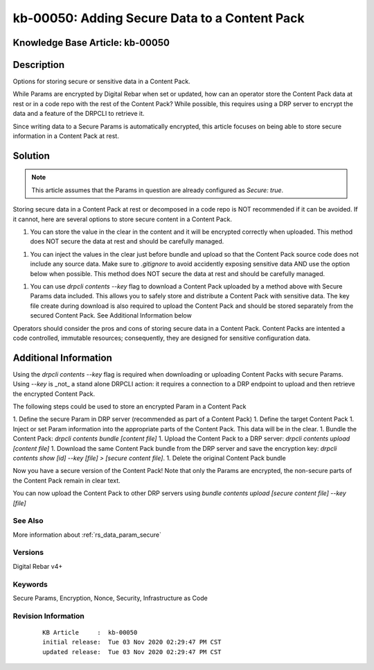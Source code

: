 .. Copyright (c) 2020 RackN Inc.
.. Licensed under the Apache License, Version 2.0 (the "License");
.. Digital Rebar Provision documentation under Digital Rebar master license

.. REFERENCE kb-00000 for an example and information on how to use this template.
.. If you make EDITS - ensure you update footer release date information.


.. _kb_secure_data_content:

kb-00050: Adding Secure Data to a Content Pack
~~~~~~~~~~~~~~~~~~~~~~~~~~~~~~~~~~~~~~~~~~~~~~

.. _rs_kb_00050:

Knowledge Base Article: kb-00050
--------------------------------

Description
-----------

Options for storing secure or sensitive data in a Content Pack.

While Params are encrypted by Digital Rebar when set or updated, how can an operator store the Content Pack data at rest or in a code repo with the rest of the Content Pack?  While possible, this requires using a DRP server to encrypt the data and a feature of the DRPCLI to retrieve it.

Since writing data to a Secure Params is automatically encrypted, this article focuses on being able to store secure information in a Content Pack at rest. 


Solution
--------

.. note:: This article assumes that the Params in question are already configured as `Secure: true`.  

Storing secure data in a Content Pack at rest or decomposed in a code repo is NOT recommended if it can be avoided.  If it cannot, here are several options to store secure content in a Content Pack.

1. You can store the value in the clear in the content and it will be encrypted correctly when uploaded.  This method does NOT secure the data at rest and should be carefully managed.

1. You can inject the values in the clear just before bundle and upload so that the Content Pack source code does not include any source data.  Make sure to `.gitignore` to avoid accidently exposing sensitive data AND use the option below when possible.  This method does NOT secure the data at rest and should be carefully managed.

1. You can use `drpcli contents --key` flag to download a Content Pack uploaded by a method above with Secure Params data included.  This allows you to safely store and distribute a Content Pack with sensitive data.  The key file create during download is also required to upload the Content Pack and should be stored separately from the secured Content Pack.  See Additional Information below


Operators should consider the pros and cons of storing secure data in a Content Pack.  Content Packs are intented a code controlled, immutable resources; consequently, they are designed for sensitive configuration data.


Additional Information
----------------------

Using the `drpcli contents --key` flag is required when downloading or uploading Content Packs with secure Params.  Using `--key` is _not_ a stand alone DRPCLI action: it requires a connection to a DRP endpoint to upload and then retrieve the encrypted Content Pack.

The following steps could be used to store an encrypted Param in a Content Pack

1. Define the secure Param in DRP server (recommended as part of a Content Pack)
1. Define the target Content Pack
1. Inject or set Param information into the appropriate parts of the Content Pack.  This data will be in the clear.
1. Bundle the Content Pack: `drpcli contents bundle [content file]`
1. Upload the Content Pack to a DRP server: `drpcli contents upload [content file]`
1. Download the same Content Pack bundle from the DRP server and save the encryption key: `drpcli contents show [id] --key [file] > [secure content file]`.
1. Delete the original Content Pack bundle

Now you have a secure version of the Content Pack! Note that only the Params are encrypted, the non-secure parts of the Content Pack remain in clear text.

You can now upload the Content Pack to other DRP servers using `bundle contents upload [secure content file] --key [file]`

See Also
========

More information about :ref:`rs_data_param_secure`

Versions
========

Digital Rebar v4+

Keywords
========

Secure Params, Encryption, Nonce, Security, Infrastructure as Code


Revision Information
====================
  ::

    KB Article     :  kb-00050
    initial release:  Tue 03 Nov 2020 02:29:47 PM CST
    updated release:  Tue 03 Nov 2020 02:29:47 PM CST

